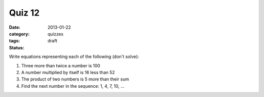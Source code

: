 Quiz 12 
#######

:date: 2013-01-22
:category: quizzes
:tags:
:status: draft

Write equations representing each of the following (don't solve):

1. Three more than twice a number is 100
   
2. A number multiplied by itself is 16 less than 52

3. The product of two numbers is 5 more than their sum

4. Find the next number in the sequence:  1, 4, 7, 10, ...
 
